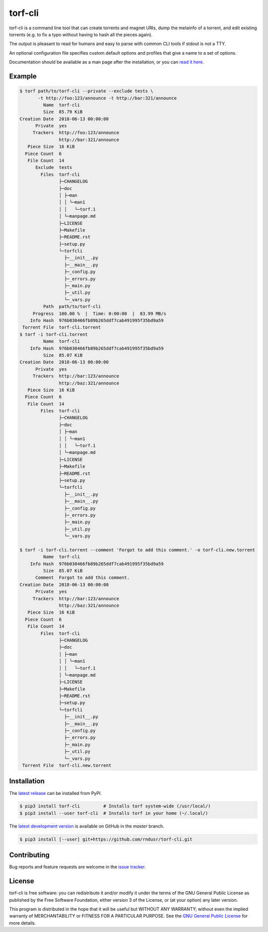torf-cli
========

torf-cli is a command line tool that can create torrents and magnet URIs, dump
the metainfo of a torrent, and edit existing torrents (e.g. to fix a typo
without having to hash all the pieces again).

The output is pleasant to read for humans and easy to parse with common CLI
tools if stdout is not a TTY.

An optional configuration file specifies custom default options and profiles
that give a name to a set of options.

Documentation should be available as a man page after the installation, or you
can `read it here
<https://github.com/rndusr/torf-cli/blob/master/doc/manpage.md>`_.

Example
-------

.. code:: sh

    $ torf path/to/torf-cli --private --exclude tests \
           -t http://foo:123/announce -t http://bar:321/announce
             Name  torf-cli
             Size  85.79 KiB
    Creation Date  2018-06-13 00:00:00
          Private  yes
         Trackers  http://foo:123/announce
                   http://bar:321/announce
       Piece Size  16 KiB
      Piece Count  6
       File Count  14
          Exclude  tests
            Files  torf-cli
                   ├─CHANGELOG
                   ├─doc
                   │ ├─man
                   │ │ └─man1
                   │ │   └─torf.1
                   │ └─manpage.md
                   ├─LICENSE
                   ├─Makefile
                   ├─README.rst
                   ├─setup.py
                   └─torfcli
                     ├─__init__.py
                     ├─__main__.py
                     ├─_config.py
                     ├─_errors.py
                     ├─_main.py
                     ├─_util.py
                     └─_vars.py
             Path  path/to/torf-cli
         Progress  100.00 %  |  Time: 0:00:00  |  83.99 MB/s
        Info Hash  976b030466fb89b265ddf7cab491995f35bd9a59
     Torrent File  torf-cli.torrent
    $ torf -i torf-cli.torrent
             Name  torf-cli
        Info Hash  976b030466fb89b265ddf7cab491995f35bd9a59
             Size  85.07 KiB
    Creation Date  2018-06-13 00:00:00
          Private  yes
         Trackers  http://bar:123/announce
                   http://baz:321/announce
       Piece Size  16 KiB
      Piece Count  6
       File Count  14
            Files  torf-cli
                   ├─CHANGELOG
                   ├─doc
                   │ ├─man
                   │ │ └─man1
                   │ │   └─torf.1
                   │ └─manpage.md
                   ├─LICENSE
                   ├─Makefile
                   ├─README.rst
                   ├─setup.py
                   └─torfcli
                     ├─__init__.py
                     ├─__main__.py
                     ├─_config.py
                     ├─_errors.py
                     ├─_main.py
                     ├─_util.py
                     └─_vars.py

    $ torf -i torf-cli.torrent --comment 'Forgot to add this comment.' -o torf-cli.new.torrent
             Name  torf-cli
        Info Hash  976b030466fb89b265ddf7cab491995f35bd9a59
             Size  85.07 KiB
          Comment  Forgot to add this comment.
    Creation Date  2018-06-13 00:00:00
          Private  yes
         Trackers  http://bar:123/announce
                   http://baz:321/announce
       Piece Size  16 KiB
      Piece Count  6
       File Count  14
            Files  torf-cli
                   ├─CHANGELOG
                   ├─doc
                   │ ├─man
                   │ │ └─man1
                   │ │   └─torf.1
                   │ └─manpage.md
                   ├─LICENSE
                   ├─Makefile
                   ├─README.rst
                   ├─setup.py
                   └─torfcli
                     ├─__init__.py
                     ├─__main__.py
                     ├─_config.py
                     ├─_errors.py
                     ├─_main.py
                     ├─_util.py
                     └─_vars.py
     Torrent File  torf-cli.new.torrent

Installation
------------

The `latest release <https://pypi.org/project/torf-cli>`_ can be installed from PyPI.

.. code:: sh

   $ pip3 install torf-cli         # Installs torf system-wide (/usr/local/)
   $ pip3 install --user torf-cli  # Installs torf in your home (~/.local/)

The `latest development version <https://github.com/rndusr/torf-cli>`_ is
available on GitHub in the `master` branch.

.. code:: sh

   $ pip3 install [--user] git+https://github.com/rndusr/torf-cli.git

Contributing
------------

Bug reports and feature requests are welcome in the `issue tracker
<https://github.com/rndusr/torf-cli/issues>`_.

License
-------

torf-cli is free software: you can redistribute it and/or modify it under the
terms of the GNU General Public License as published by the Free Software
Foundation, either version 3 of the License, or (at your option) any later
version.

This program is distributed in the hope that it will be useful but WITHOUT ANY
WARRANTY; without even the implied warranty of MERCHANTABILITY or FITNESS FOR A
PARTICULAR PURPOSE. See the `GNU General Public License
<https://www.gnu.org/licenses/gpl-3.0.txt>`_ for more details.
